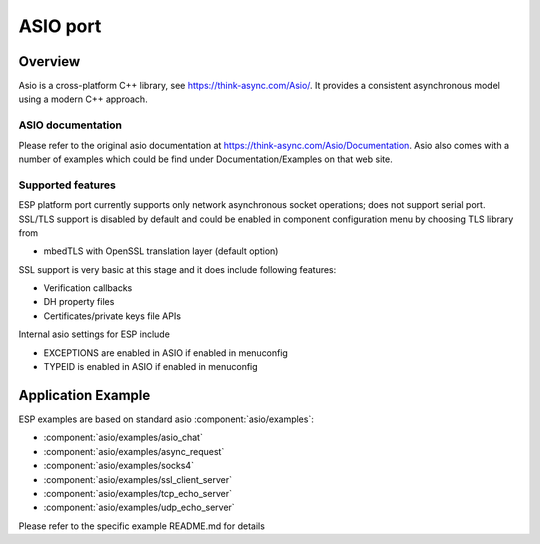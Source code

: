 ASIO port
=========

Overview
--------
Asio is a cross-platform C++ library, see https://think-async.com/Asio/. It provides a consistent asynchronous model using a modern C++ approach.


ASIO documentation
^^^^^^^^^^^^^^^^^^
Please refer to the original asio documentation at https://think-async.com/Asio/Documentation.
Asio also comes with a number of examples which could be find under Documentation/Examples on that web site.

Supported features
^^^^^^^^^^^^^^^^^^
ESP platform port currently supports only network asynchronous socket operations; does not support serial port.
SSL/TLS support is disabled by default and could be enabled in component configuration menu by choosing TLS library from

- mbedTLS with OpenSSL translation layer (default option)

SSL support is very basic at this stage and it does include following features:

- Verification callbacks
- DH property files
- Certificates/private keys file APIs

Internal asio settings for ESP include

- EXCEPTIONS are enabled in ASIO if enabled in menuconfig
- TYPEID is enabled in ASIO if enabled in menuconfig

Application Example
-------------------
ESP examples are based on standard asio :component:`asio/examples`:

- :component:`asio/examples/asio_chat`
- :component:`asio/examples/async_request`
- :component:`asio/examples/socks4`
- :component:`asio/examples/ssl_client_server`
- :component:`asio/examples/tcp_echo_server`
- :component:`asio/examples/udp_echo_server`

Please refer to the specific example README.md for details
